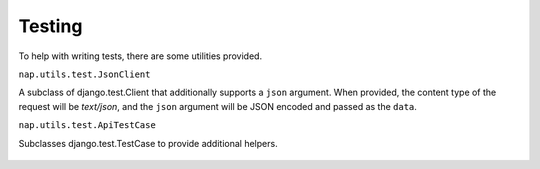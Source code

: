 =======
Testing
=======


To help with writing tests, there are some utilities provided.

``nap.utils.test.JsonClient``

A subclass of django.test.Client that additionally supports a ``json``
argument. When provided, the content type of the request will be `text/json`,
and the ``json`` argument will be JSON encoded and passed as the ``data``.


``nap.utils.test.ApiTestCase``


Subclasses django.test.TestCase to provide additional helpers.

   .. method:: assertResponseCode(url, status_code, method='get', \**kwargs):

      Assert that making the request yields the expected status code.
      Returns the request result.
